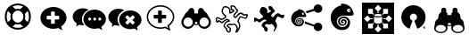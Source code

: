 SplineFontDB: 3.0
FontName: Combodo
FullName: Combodo
FamilyName: Combodo
Weight: Regular
Copyright: Copyright (c) 2016, Combodo
UComments: "2016-5-20: Created with FontForge (http://fontforge.org)" 
Version: 001.100
ItalicAngle: 0
UnderlinePosition: -102
UnderlineWidth: 51
Ascent: 819
Descent: 205
LayerCount: 3
Layer: 0 0 "Arri+AOgA-re"  1
Layer: 1 0 "Avant"  0
Layer: 2 0 "Arri+AOgA-re 2"  1
XUID: [1021 788 735880319 2265]
FSType: 0
OS2Version: 0
OS2_WeightWidthSlopeOnly: 0
OS2_UseTypoMetrics: 1
CreationTime: 1463745065
ModificationTime: 1522325525
OS2TypoAscent: 0
OS2TypoAOffset: 1
OS2TypoDescent: 0
OS2TypoDOffset: 1
OS2TypoLinegap: 92
OS2WinAscent: 0
OS2WinAOffset: 1
OS2WinDescent: 0
OS2WinDOffset: 1
HheadAscent: 0
HheadAOffset: 1
HheadDescent: 0
HheadDOffset: 1
OS2Vendor: 'PfEd'
MarkAttachClasses: 1
DEI: 91125
Encoding: ISO8859-1
UnicodeInterp: none
NameList: Adobe Glyph List
DisplaySize: -48
AntiAlias: 1
FitToEm: 0
WinInfo: 0 31 10
BeginPrivate: 0
EndPrivate
BeginChars: 256 13

StartChar: zero
Encoding: 48 48 0
Width: 1024
VWidth: 0
Flags: W
HStem: -14 54<392.945 631.055> 147 53<436.58 587.42> 520 54<436.58 587.42> 680 54<392.945 631.055>
VStem: 138 54<240.945 479.055> 298 54<284.58 435.42> 672 54<284.58 435.42> 832 54<242.481 479.055>
LayerCount: 3
Fore
SplineSet
367 704 m 0
 413 724 461 734 512 734 c 0
 563 734 611 724 657 704 c 0
 703 684 743 658 776 625 c 0
 809 592 836 551 856 505 c 0
 876 459 886 411 886 360 c 0
 886 309 876 261 856 215 c 0
 836 169 809 129 776 96 c 0
 743 63 703 36 657 16 c 0
 611 -4 563 -14 512 -14 c 0
 461 -14 413 -4 367 16 c 0
 321 36 280 63 247 96 c 0
 214 129 188 169 168 215 c 0
 148 261 138 309 138 360 c 0
 138 411 148 459 168 505 c 0
 188 551 214 592 247 625 c 0
 280 658 321 684 367 704 c 0
229 209 m 1
 310 290 l 1
 302 313 298 336 298 360 c 0
 298 384 302 407 310 430 c 1
 229 511 l 1
 204 463 192 413 192 360 c 0
 192 307 204 257 229 209 c 1
399 247 m 0
 430 216 468 200 512 200 c 0
 556 200 594 216 625 247 c 0
 656 278 672 316 672 360 c 0
 672 404 656 442 625 473 c 0
 594 504 556 520 512 520 c 0
 468 520 430 504 399 473 c 0
 368 442 352 404 352 360 c 0
 352 316 368 278 399 247 c 0
512 680 m 0
 459 680 409 668 361 643 c 1
 442 562 l 1
 465 570 488 574 512 574 c 0
 536 574 559 570 582 562 c 1
 663 643 l 1
 615 668 565 680 512 680 c 0
512 40 m 0
 565 40 615 52 663 77 c 1
 582 158 l 1
 559 150 536 147 512 147 c 0
 488 147 465 150 442 158 c 1
 361 77 l 1
 409 52 459 40 512 40 c 0
714 290 m 1
 795 210 l 1
 820 258 832 307 832 360 c 0
 832 413 820 463 795 511 c 1
 714 430 l 1
 722 407 726 384 726 360 c 0
 726 336 722 313 714 290 c 1
EndSplineSet
Validated: 1
EndChar

StartChar: one
Encoding: 49 49 1
Width: 1024
VWidth: 0
Flags: W
HStem: -6 148<444.866 547.081> 501 134<444.866 539.817>
VStem: 137 179<274.173 371.715> 674 213<269.376 371.715>
LayerCount: 3
Fore
SplineSet
887 315 m 0
 887 216 821 127 732 61 c 1
 766 -50 l 1
 645 17 l 1
 600 6 556 -6 512 -6 c 0
 302 -6 137 138 137 315 c 0
 137 492 302 635 512 635 c 0
 711 635 887 492 887 315 c 0
674 282 m 1
 674 361 l 2
 674 369 666 376 656 376 c 2
 549 376 l 1
 549 483 l 2
 549 493 543 501 535 501 c 2
 455 501 l 2
 447 501 440 493 440 483 c 2
 440 376 l 1
 333 376 l 2
 323 376 316 369 316 361 c 2
 316 282 l 2
 316 274 323 267 333 267 c 2
 440 267 l 1
 440 160 l 2
 440 150 447 142 455 142 c 2
 535 142 l 2
 543 142 549 150 549 160 c 2
 549 267 l 1
 656 267 l 2
 666 267 674 274 674 282 c 1
EndSplineSet
Validated: 1
EndChar

StartChar: two
Encoding: 50 50 2
Width: 1024
VWidth: 0
HStem: -12 242<523.008 709.336> 89 500<229.64 345> 307 234<523.008 816.383>
VStem: 38 266<252.887 377.623> 346 138<235.474 301.49> 570 58<236.004 301.036> 714 59<236.004 301.036> 859 135<236.561 300.551>
LayerCount: 3
Fore
SplineSet
304 272 m 4x5f
 304 205 329 141 372 91 c 5
 359 89 345 89 331 89 c 4
 297 89 263 97 228 106 c 5
 133 55 l 5
 159 141 l 5
 90 193 38 261 38 339 c 4
 38 477 176 589 331 589 c 4
 394 589 453 572 500 544 c 5
 384 494 304 392 304 272 c 4x5f
994 265 m 4
 994 179 937 102 860 45 c 5
 889 -50 l 5
 785 7 l 5
 747 -2 708 -12 670 -12 c 4
 489 -12 346 113 346 265 c 4
 346 417 489 541 670 541 c 4xbf
 841 541 994 417 994 265 c 4
522 230 m 4
 551 230 570 249 570 269 c 4
 570 288 551 307 522 307 c 4
 503 307 484 288 484 269 c 4
 484 249 503 230 522 230 c 4
666 230 m 4
 695 230 714 249 714 269 c 4
 714 288 695 307 666 307 c 4
 647 307 628 288 628 269 c 4
 628 249 647 230 666 230 c 4
811 230 m 4
 840 230 859 249 859 269 c 4
 859 288 840 307 811 307 c 4
 792 307 773 288 773 269 c 4
 773 249 792 230 811 230 c 4
EndSplineSet
Validated: 1
EndChar

StartChar: three
Encoding: 51 51 3
Width: 1022
VWidth: 0
Flags: M
LayerCount: 3
Fore
SplineSet
992 263 m 0
 992 178 935 103 859 46 c 1
 888 -49 l 1
 784 8 l 1
 746 -1 708 -11 670 -11 c 0
 490 -11 348 111 348 263 c 0
 348 415 490 538 670 538 c 0
 840 538 992 415 992 263 c 0
795 176 m 2
 800 181 799 189 793 195 c 2
 728 260 l 1
 793 325 l 2
 799 331 800 340 795 345 c 2
 747 393 l 2
 742 398 733 397 727 391 c 2
 662 326 l 1
 598 391 l 2
 592 397 583 398 578 393 c 2
 530 345 l 2
 525 340 525 331 531 325 c 2
 596 260 l 1
 531 195 l 2
 525 189 525 181 530 176 c 2
 578 127 l 2
 583 122 592 123 598 129 c 2
 662 194 l 1
 727 129 l 2
 733 123 742 122 747 127 c 2
 795 176 l 2
302 273 m 0
 302 206 327 144 370 94 c 1
 357 92 344 92 330 92 c 0
 296 92 260 101 226 109 c 1
 132 58 l 1
 158 144 l 1
 89 195 38 264 38 341 c 0
 38 478 176 589 330 589 c 0
 393 589 450 573 497 545 c 1
 382 496 302 392 302 273 c 0
EndSplineSet
Validated: 1
EndChar

StartChar: C
Encoding: 67 67 4
Width: 1080
VWidth: 0
Flags: W
HStem: -112 36<398.67 444.211> 97 36<463.993 575.071> 116 37<411.524 459.906> 250 37<334.123 402.464> 335 37<749.246 821.773> 387 37<836.543 929.295> 396 37<873.093 933.545> 442 37<475 482 739.647 795.664> 621 37<286.042 389.13> 650 37<510.192 579.789>
VStem: 53 37<216.048 298> 218 37<457.867 579.651> 272 36<60.6299 128.446> 439 37<479.452 577.67> 451 37<-73.2171 5.85426> 472 37<568.829 649.107> 553 37<359.872 417.574> 651 38<-34.3438 62.6665> 718 38<8.82031 164.606> 934 38<341.569 396>
LayerCount: 3
Fore
SplineSet
641 -116 m 4x9b39f0
 637 -116 633 -115 630 -113 c 4
 624 -110 616 -102 616 -88 c 4
 616 -84 617 -80 618 -75 c 4
 621 -65 626 -52 632 -40 c 4
 640 -23 648 -4 651 13 c 4
 651 14 651 16 651 17 c 4
 651 31 641 52 624 75 c 4
 609 94 595 108 586 115 c 5
 562 107 523 97 500 97 c 6
 499 97 l 6xdb39f0
 479 97 468 105 460 111 c 4
 457 114 455 115 453 116 c 4
 450 116 438 112 423 104 c 4
 412 98 405 94 401 90 c 5
 411 80 436 61 448 52 c 4
 460 43 468 37 473 32 c 4
 485 20 488 -4 488 -20 c 4xb93af0
 488 -27 487 -33 487 -36 c 4
 485 -55 477 -90 452 -105 c 4
 444 -110 435 -112 426 -112 c 4
 388 -112 356 -68 351 -51 c 4
 347 -39 346 -18 345 -6 c 5
 338 0 325 9 313 21 c 4
 284 48 272 68 272 85 c 4
 272 86 272 86 272 87 c 4
 274 119 301 173 354 215 c 4
 367 225 387 232 404 236 c 5
 397 242 388 247 377 249 c 4
 375 249 373 250 372 250 c 4
 366 250 361 247 356 244 c 4
 354 243 352 241 350 240 c 4
 321 226 296 206 277 189 c 4
 260 174 248 164 236 161 c 4
 234 161 232 161 230 161 c 4
 221 161 206 165 168 192 c 4
 159 198 151 204 145 209 c 5
 127 190 l 5
 126 189 l 6
 123 187 109 178 93 178 c 4
 79 178 67 185 61 198 c 4
 54 213 53 244 53 268 c 4
 53 281 53 292 53 296 c 6
 53 298 l 5
 54 299 l 6
 55 305 61 333 82 345 c 4
 86 347 89 348 94 348 c 4
 104 348 120 344 172 314 c 4
 189 304 205 294 215 288 c 5
 309 342 l 5
 312 366 l 5
 304 373 290 386 276 400 c 4
 244 432 226 456 221 475 c 4
 219 484 218 493 218 504 c 4
 218 526 222 550 231 575 c 4
 237 593 255 636 284 651 c 4
 293 656 305 658 320 658 c 4
 342 658 367 653 389 644 c 4
 416 633 437 617 452 597 c 4
 472 571 476 537 476 508 c 4xb9bcf0
 476 497 476 487 475 479 c 5
 482 479 l 5
 505 499 l 5
 543 519 l 5
 538 529 l 5
 495 537 l 5
 492 547 l 6
 492 548 483 571 477 598 c 4
 474 610 472 624 472 637 c 4
 472 655 476 671 490 680 c 4
 498 685 508 687 520 687 c 4
 554 687 597 666 602 664 c 6
 607 661 l 5
 644 593 l 6
 649 589 659 581 669 571 c 4
 688 552 697 537 697 523 c 4
 697 520 697 517 696 515 c 4
 692 499 674 481 643 452 c 4
 623 433 601 412 593 399 c 4
 591 396 590 392 590 389 c 4
 590 376 604 363 614 355 c 5
 625 367 641 385 651 397 c 4
 661 409 680 426 700 441 c 4
 727 461 749 472 765 473 c 4
 766 473 767 473 768 473 c 4
 787 473 808 460 831 446 c 4
 845 437 865 424 873 424 c 4
 874 424 l 6x9d79f0
 875 424 880 425 884 426 c 4
 897 429 915 433 930 433 c 4
 956 433 965 421 969 412 c 4
 971 408 972 402 972 397 c 4
 972 381 965 362 959 347 c 4
 954 334 939 303 921 292 c 4
 916 289 911 288 905 288 c 4
 888 288 863 299 835 311 c 4
 810 322 780 335 766 335 c 4
 764 335 l 4
 763 335 757 331 748 315 c 4
 741 301 734 283 727 264 c 4
 721 248 715 231 708 216 c 5
 738 185 756 132 756 80 c 4
 756 69 755 58 753 47 c 4
 748 19 727 -22 708 -51 c 4
 697 -68 687 -82 677 -93 c 4
 663 -109 652 -116 641 -116 c 4x9b39f0
308 85 m 5
 308 83 312 72 340 46 c 4
 357 30 374 18 374 18 c 6
 380 13 l 5
 381 4 l 6
 382 -9 383 -32 386 -40 c 4
 387 -42 393 -53 402 -62 c 4
 411 -71 419 -76 426 -76 c 4
 429 -76 430 -75 433 -73 c 4
 439 -69 445 -60 448 -46 c 4
 450 -37 451 -28 451 -20 c 4
 451 -7 449 3 447 6 c 4
 443 9 435 17 426 23 c 4
 383 55 362 72 362 90 c 4
 362 92 362 93 362 95 c 4
 363 100 366 113 402 134 c 4
 410 138 435 153 453 153 c 4xb9baf0
 455 153 458 152 460 152 c 4
 470 150 476 145 482 141 c 4
 488 136 491 133 499 133 c 6
 500 133 l 6xd93af0
 521 133 562 145 581 153 c 6
 589 156 l 5
 596 153 l 6xb93af0
 612 146 637 119 654 97 c 4
 670 75 689 44 689 16 c 4
 689 13 689 10 688 7 c 4
 686 -7 681 -21 675 -35 c 5
 677 -32 679 -28 681 -25 c 4
 700 6 713 36 716 53 c 4
 717 63 718 73 718 83 c 4
 718 101 716 119 711 136 c 4
 703 163 690 185 674 198 c 6
 663 207 l 5
 670 221 l 6
 678 237 686 257 693 277 c 4
 710 322 724 361 753 370 c 4
 757 371 761 372 766 372 c 4
 788 372 818 359 850 345 c 4
 868 337 893 326 903 325 c 5
 907 329 916 340 924 359 c 4
 932 377 934 390 934 396 c 4
 933 396 932 396 930 396 c 4xdb3af0
 919 396 902 392 892 390 c 4
 886 389 881 388 878 388 c 4
 876 388 875 387 873 387 c 4
 855 387 833 400 811 414 c 4
 797 423 776 437 768 437 c 4
 762 436 745 429 722 412 c 4
 703 398 687 381 680 373 c 4
 664 353 631 319 630 318 c 6
 620 307 l 5
 607 314 l 6
 606 314 589 325 574 341 c 4
 560 357 553 373 553 389 c 4
 553 399 556 408 561 417 c 4
 571 435 595 458 618 479 c 4
 633 493 656 515 660 523 c 4
 659 525 656 533 640 548 c 4
 629 559 619 566 619 566 c 6
 615 569 l 5
 580 633 l 5
 566 639 539 650 520 650 c 4
 514 650 512 650 511 649 c 4
 510 648 509 644 509 637 c 4x9d79f0
 509 629 510 618 514 602 c 4
 517 589 520 577 523 569 c 5
 562 561 l 5
 593 505 l 5
 526 468 l 5
 495 442 l 5
 431 443 l 5
 435 465 l 6
 437 474 439 491 439 510 c 4
 439 533 436 558 423 575 c 4
 400 605 354 621 320 621 c 4x99bcf0
 310 621 304 619 301 618 c 4
 281 608 255 548 255 504 c 4
 255 497 255 490 257 484 c 4
 262 463 311 415 344 388 c 6
 352 381 l 5
 342 318 l 5
 214 245 l 5
 205 251 l 6
 205 251 181 266 155 281 c 4
 119 302 104 308 98 310 c 5
 95 306 91 298 90 293 c 4
 90 286 90 279 90 272 c 4
 90 248 91 224 94 215 c 4
 97 216 100 217 103 219 c 6
 142 260 l 5
 155 249 l 6
 185 224 218 201 229 198 c 4
 234 201 245 210 253 217 c 4
 273 234 300 258 334 274 c 4
 335 274 336 275 338 276 c 4
 345 280 356 287 372 287 c 4
 376 287 380 286 384 285 c 4
 431 276 455 235 456 233 c 6
 469 209 l 5
 442 206 l 6
 424 204 390 196 377 186 c 4
 330 149 310 105 308 85 c 5
EndSplineSet
Validated: 1
EndChar

StartChar: I
Encoding: 73 73 5
Width: 1024
VWidth: 0
Flags: W
HStem: -154 166<226 365 659 798> 126 26<498.267 525.733> 151 131<288 343 681 735> 313 132<288 343 681 735> 330 32<424.389 599.754> 443 26<498.267 525.733> 584 184<226 365 659 798>
VStem: 51 175<12 151 445 584> 365 132<74 126 469 521> 366 31<282 313> 527 132<74 126 469 521> 627 31<282 313> 798 175<12 151 445 584>
LayerCount: 3
Fore
SplineSet
51 -154 m 1x8308
 51 768 l 1
 973 768 l 1
 973 -154 l 1
 51 -154 l 1x8308
497 469 m 1x87a8
 502 469 507 470 512 470 c 0
 517 470 522 469 527 469 c 1
 527 521 l 1
 610 604 l 1
 512 702 l 1
 414 604 l 1
 497 521 l 1
 497 469 l 1x87a8
653 417 m 1
 681 445 l 1
 798 445 l 1x9328
 798 584 l 1
 659 584 l 1
 659 467 l 1
 633 440 l 1
 643 433 649 425 653 417 c 1
366 282 m 1xb348
 366 313 l 1
 288 313 l 1
 206 396 l 1
 108 298 l 1
 206 200 l 1
 288 282 l 1
 366 282 l 1xb348
343 445 m 1
 371 417 l 1
 375 425 381 433 391 440 c 1
 365 467 l 1
 365 584 l 1x9388
 226 584 l 1
 226 445 l 1
 343 445 l 1
371 178 m 1
 343 151 l 1
 226 151 l 1xa388
 226 12 l 1
 365 12 l 1
 365 129 l 1
 391 155 l 1
 381 162 375 170 371 178 c 1
818 396 m 1
 735 313 l 1
 658 313 l 1
 658 282 l 1xb318
 735 282 l 1
 818 200 l 1
 916 298 l 1
 818 396 l 1
653 178 m 1
 649 170 643 162 633 155 c 1
 659 129 l 1
 659 12 l 1xa328
 798 12 l 1
 798 151 l 1
 681 151 l 1
 653 178 l 1
527 126 m 1xc3a8
 522 126 517 126 512 126 c 0
 507 126 502 126 497 126 c 1
 497 74 l 1
 414 -8 l 1
 512 -106 l 1
 610 -8 l 1
 527 74 l 1
 527 126 l 1xc3a8
610 348 m 0
 584 337 549 330 512 330 c 0
 475 330 441 337 414 348 c 0
 408 351 402 353 397 356 c 1
 397 192 l 2
 397 184 408 174 426 167 c 0
 449 157 479 152 512 152 c 0
 545 152 575 157 598 167 c 0
 616 174 627 184 627 192 c 2
 627 356 l 1xcb58
 622 353 616 351 610 348 c 0
512 443 m 1x8f58
 479 443 449 438 426 428 c 0
 408 421 397 410 397 402 c 0
 397 394 408 384 426 377 c 0
 449 367 479 362 512 362 c 0
 545 362 575 367 598 377 c 0
 616 384 627 394 627 402 c 0
 627 410 616 421 598 428 c 0
 575 438 545 443 512 443 c 1x8f58
EndSplineSet
Validated: 5
EndChar

StartChar: four
Encoding: 52 52 6
Width: 1024
VWidth: 0
HStem: -2 41<389.544 635.489> 292 109<316 441 550 675> 639 41<389.544 636.396>
VStem: 117 41<241.556 436.857> 441 109<167 292 401 525> 868 41<249.643 435.223>
LayerCount: 3
Fore
SplineSet
801 -67 m 1
 643 19 l 1
 601 9 557 -2 513 -2 c 0
 407 -2 307 33 233 97 c 0
 197 128 168 165 148 206 c 0
 127 248 117 293 117 339 c 0
 117 385 127 431 148 473 c 0
 168 514 197 550 233 581 c 0
 307 645 407 680 513 680 c 0
 564 680 614 672 662 654 c 0
 709 637 751 612 788 581 c 0
 825 550 855 513 876 473 c 0
 898 430 909 385 909 339 c 0
 909 288 892 238 861 189 c 0
 835 149 801 111 757 77 c 1
 801 -67 l 1
649 63 m 1
 733 17 l 1
 710 93 l 1
 721 102 l 2
 816 173 868 256 868 339 c 0
 868 502 705 639 513 639 c 0
 317 639 158 504 158 339 c 0
 158 174 317 39 513 39 c 0
 552 39 592 49 634 59 c 2
 649 63 l 1
675 306 m 1
 675 298 667 292 657 292 c 2
 550 292 l 1
 550 185 l 2
 550 175 543 167 535 167 c 2
 456 167 l 2
 448 167 441 175 441 185 c 2
 441 292 l 1
 334 292 l 2
 324 292 316 298 316 306 c 2
 316 386 l 2
 316 394 324 401 334 401 c 2
 441 401 l 1
 441 508 l 2
 441 518 448 525 456 525 c 2
 535 525 l 2
 543 525 550 518 550 508 c 2
 550 401 l 1
 657 401 l 2
 667 401 675 394 675 386 c 2
 675 306 l 1
EndSplineSet
Validated: 5
EndChar

StartChar: D
Encoding: 68 68 7
Width: 1080
VWidth: 0
Flags: W
HStem: 198 131<79.9424 131.341> 306 98<835.102 921.871> 353 100<731.982 810.871>
VStem: 238 219<460.138 583.719> 292 88<67.6511 114.863> 369 100<-72.2559 6.9753> 667 66<3.74069 76.8123>
LayerCount: 3
Fore
SplineSet
469 -14 m 4x26
 469 -45 459 -89 425 -89 c 4
 397 -89 372 -53 369 -41 c 4x26
 365 -27 363 7 363 7 c 5
 363 7 292 63 292 88 c 4x2a
 292 113 317 164 366 202 c 4
 388 219 439 225 439 225 c 5
 439 225 414 269 373 269 c 4
 359 269 350 261 343 258 c 4
 289 232 252 185 234 181 c 4
 233 181 233 181 232 181 c 4
 212 181 147 235 147 235 c 5
 119 206 l 5
 119 206 108 198 97 198 c 4
 78 198 76 234 76 261 c 4
 76 268 76 274 76 279 c 4
 76 295 l 6
 76 295 82 320 96 328 c 4
 97 328 98 329 99 329 c 4
 121 329 217 268 217 268 c 6
 327 330 l 5
 333 372 l 5
 333 372 250 441 241 477 c 4
 239 484 238 493 238 501 c 4
 238 550 266 615 294 630 c 4
 300 633 310 635 321 635 c 4
 356 635 409 619 437 582 c 4
 453 560 457 530 457 505 c 4
 457 479 453 459 453 459 c 5
 488 459 l 5
 514 481 l 5
 566 509 l 5
 548 542 l 5
 507 550 l 5
 507 550 489 598 489 631 c 4
 489 653 498 664 519 664 c 4
 549 664 591 642 591 642 c 5
 627 577 l 5
 627 577 674 541 674 519 c 4
 674 495 592 439 574 407 c 4
 570 401 569 394 569 388 c 4
 569 355 614 330 614 330 c 5
 614 330 646 364 662 384 c 4
 678 404 734 453 763 453 c 4xb2
 790 453 841 404 867 404 c 4
 878 404 902 413 924 413 c 4
 938 413 945 409 945 396 c 4
 945 371 922 318 905 307 c 4
 903 306 902 306 899 306 c 4x52
 872 306 795 353 761 353 c 4
 758 353 756 353 754 352 c 4
 723 342 708 263 682 213 c 5
 713 187 733 135 733 85 c 4
 733 75 732 64 730 54 c 4
 722 9 658 -92 638 -92 c 4
 633 -92 632 -87 632 -83 c 4
 632 -64 660 -22 666 14 c 4
 666 16 667 19 667 21 c 4
 667 64 605 129 586 138 c 5
 565 130 522 118 499 118 c 4
 475 118 470 137 453 137 c 4
 437 137 380 108 380 93 c 4x2a
 380 77 446 36 460 23 c 4
 465 18 469 3 469 -14 c 4x26
EndSplineSet
Validated: 1
EndChar

StartChar: E
Encoding: 69 69 8
Width: 1024
VWidth: 0
HStem: -65 248<767.992 903.557> 62.9598 56.9516<226.56 349.224 705.189 710> 143 26.9554<256.859 324.845> 192.776 27.2245<289.957 314.952> 295.071 27.9295<269.575 354.789> 344 66<376.038 439.962> 433 25<407.015 431.988> 469 248<767.951 904.873>
VStem: 66.5097 115.469<193.203 298.14> 204 32.9583<187.285 267.499> 257.966 57.0345<194.835 224.243> 335.831 30.8205<177.895 239.59> 388.713 44.4108<157.773 270.37> 407 25<433.012 457.985> 442 55.4336<365.791 447.874> 711 249<-8.06335 62 583 662.557>
LayerCount: 3
Fore
SplineSet
279 573 m 0x7ffb
 292 573 313 570 343 563 c 0
 462 535 489 420 496 389 c 0
 496.963 384.737 497.434 380.795 497.434 377.167 c 0
 497.434 354.414 478.912 344 447 344 c 0
 422.333 344 394.111 344.889 359.074 344.889 c 0
 341.556 344.889 322.333 344.667 301 344 c 0
 237 342 192 300 183 241 c 0
 182.31 236.477 181.979 231.948 181.979 227.44 c 0
 181.979 173.142 230.063 121.847 279 120 c 0
 280.57 119.941 282.134 119.911 283.69 119.911 c 0
 334.636 119.911 377.296 151.452 387 199 c 0
 388.159 204.678 388.713 210.303 388.713 215.813 c 0
 388.713 257.852 356.437 293.232 314 295 c 0
 312.865 295.047 311.742 295.071 310.63 295.071 c 0
 264.267 295.071 236.958 255.02 236.958 229.128 c 0
 236.958 206.914 253.918 170.972 286 170 c 0
 287.107 169.97 288.186 169.955 289.238 169.955 c 0
 323.358 169.955 329.15 185.419 334 199 c 0
 335.206 202.378 335.831 206.221 335.831 210.207 c 0
 335.831 222.743 329.657 236.689 316 242 c 0
 298 249 291 238 290 234 c 0
 289 228 294 220 299 220 c 0
 306 220 316 220 315 206 c 0
 314.143 195.714 302.265 192.776 292.592 192.776 c 0
 290.98 192.776 289.429 192.857 288 193 c 0
 278.231 193.977 257.966 202.588 257.966 228.155 c 0
 257.966 248.46 275.443 271.256 306.289 271.256 c 0
 308.143 271.256 310.047 271.172 312 271 c 0
 351.28 267.429 366.651 246.325 366.651 219.783 c 0
 366.651 216.594 366.429 213.326 366 210 c 0
 362 179 343 143 284 143 c 0
 225 143 204 192 204 229 c 0
 204 266 232 322 318 323 c 0
 318.502 323.006 319.002 323.009 319.501 323.009 c 0
 394.354 323.009 433.124 257.543 433.124 205.254 c 0
 433.124 198.198 432.418 191.383 431 185 c 0
 420.148 134.686 398.59 62.9598 273.187 62.9598 c 0
 271.478 62.9598 269.749 62.9731 268 63 c 0
 134.539 65.8599 66.5097 196.855 66.5097 295.718 c 0
 66.5097 300.562 66.673 305.329 67 310 c 0
 74 410 112 447 146 480 c 0
 204.987 537.114 264.85 531.109 264.85 543.245 c 0
 264.85 544.071 264.573 544.981 264 546 c 0
 260.913 551.732 257.827 557.659 257.827 562.495 c 0
 257.827 568.625 262.788 573 279 573 c 0x7ffb
408 478 m 0
 389 478 374 463 374 444 c 0
 374 425 389 410 408 410 c 0
 427 410 442 425 442 444 c 0
 442 463 427 478 408 478 c 0
835 717 m 0
 904 717 960 662 960 593 c 0
 960 524 904 469 835 469 c 0
 798 469 751 495 731 526 c 1
 515 456 l 1
 503 483 491 498 481 511 c 1
 712 583 l 2
 712 586 711 590 711 593 c 0
 711 662 766 717 835 717 c 0
462 207 m 1
 727 121 l 1
 747 155 795 183 834 183 c 0
 903 183 958 128 958 59 c 0
 958 -10 903 -65 834 -65 c 0x9ff3
 765 -65 710 -10 710 59 c 0
 710 60 710 61 710 62 c 2
 456 143 l 1
 458.679 159.077 462.157 171.165 462.157 197.076 c 0
 462.157 200.176 462.107 203.474 462 207 c 1
407 445 m 0x1ff7
 407 453 412 458 420 458 c 0
 428 458 432 453 432 445 c 0
 432 437 428 433 420 433 c 0
 412 433 407 437 407 445 c 0x1ff7
EndSplineSet
Validated: 1
EndChar

StartChar: F
Encoding: 70 70 9
Width: 1024
VWidth: 0
HStem: -36 87<438.038 591.036> 87 39<470.027 570.5> 163 41<517.914 555.989> 241 41<519.089 577.135> 317 43<482.813 612.995> 394 100<654.807 741.193> 528 39<697.004 734.996>
VStem: 177 177<195.689 296.938> 387 50<156.758 272.234> 469 87<171.273 203.985> 588 47<139.283 231.811> 669 67<122.953 266.087> 697 38<528.004 566.995> 750 85<426.5 559.5>
LayerCount: 3
Fore
SplineSet
502 742 m 0xfff4
 522 742 553 738 599 727 c 0
 780 684 822 509 833 462 c 0
 835 456 835 450 835 444 c 0
 835 409 806 392 758 392 c 0
 721 392 678 394 624 394 c 0
 597 394 568 393 535 392 c 0
 437 388 368 325 355 235 c 0
 354 228 354 222 354 215 c 0
 354 132 426 55 501 51 c 0
 504 51 507 51 510 51 c 0
 587 51 652 99 666 171 c 0
 668 180 669 188 669 196 c 0
 669 260 620 313 555 317 c 0
 553 317 550 317 548 317 c 0
 478 317 437 256 437 218 c 0
 437 184 463 127 512 126 c 0
 514 126 516 126 518 126 c 0
 569 126 578 150 586 171 c 0
 588 176 588 181 588 187 c 0
 588 207 579 228 557 237 c 0
 550 240 545 241 540 241 c 0
 525 241 520 230 518 225 c 0
 516 216 524 204 532 204 c 0
 543 204 556 202 556 183 c 0
 556 166 541 163 525 163 c 0
 522 163 518 163 515 163 c 0
 499 164 469 177 469 217 c 0
 469 247 497 282 543 282 c 0
 546 282 549 282 552 282 c 0
 611 277 635 243 635 202 c 0
 635 197 635 193 634 188 c 0
 628 141 598 87 508 87 c 0
 418 87 387 162 387 218 c 0
 387 274 430 358 561 360 c 0
 562 360 563 360 564 360 c 0
 677 360 736 262 736 182 c 0
 736 171 735 160 733 150 c 0
 716 74 683 -36 494 -36 c 0
 491 -36 487 -36 484 -36 c 0
 280 -32 177 170 177 321 c 0
 177 328 178 335 178 342 c 0
 188 495 246 549 298 600 c 0
 388 687 479 677 479 696 c 0
 479 697 479 698 478 700 c 0
 473 709 469 718 469 725 c 0
 469 735 477 742 502 742 c 0xfff4
698 597 m 0
 669 597 646 574 646 545 c 0
 646 516 669 494 698 494 c 0
 727 494 750 516 750 545 c 0
 750 574 727 597 698 597 c 0
697 547 m 0xffec
 697 560 703 567 716 567 c 0
 729 567 735 560 735 547 c 0
 735 534 729 528 716 528 c 0
 703 528 697 534 697 547 c 0xffec
EndSplineSet
Validated: 1
EndChar

StartChar: O
Encoding: 79 79 10
Width: 1024
VWidth: 0
HStem: 1.59961 8<801.97 829.007> 20 35.2002<801.975 810.774 823.574 824.837> 33.5996 5.60059<810.774 817.806> 48.7998 6.40039<810.774 818.736> 61.5996 8.7998<801.043 829.91> 434.399 245.601<441.712 567.228>
VStem: 780.375 8.7998<21.8033 49.6942> 801.975 8.7998<20 33.5996 39.2002 48.7998> 819.574 8.80078<40.0451 47.9513> 841.175 8.7998<21.5374 50.3356>
LayerCount: 3
Fore
SplineSet
504.375 680 m 0x8fc0
 672.375 680 816.375 560 846.774 395.2 c 0
 877.175 230.399 785.975 67.2002 629.175 7.2002 c 0
 621.975 4.7998 613.975 8 611.574 15.2002 c 2
 533.175 218.399 l 2
 530.774 225.6 533.975 234.399 541.175 236.8 c 0
 587.574 254.399 613.975 301.6 605.175 350.399 c 0
 596.375 399.2 553.975 434.399 504.375 434.399 c 0
 454.774 434.399 413.175 399.2 404.375 350.399 c 0
 395.574 301.6 421.175 254.399 467.574 236.8 c 0
 474.774 234.399 477.975 225.6 475.574 218.399 c 2
 397.975 15.2002 l 2
 395.574 8 386.774 4.7998 379.574 7.2002 c 0
 222.774 67.2002 131.574 230.399 161.975 395.2 c 0
 192.375 560 336.375 680 504.375 680 c 0x8fc0
815.574 70.3994 m 0
 834.774 70.3994 849.975 55.2002 849.975 36 c 0
 849.975 16.7998 834.774 1.59961 815.574 1.59961 c 0
 796.375 1.59961 780.375 16.7998 780.375 36 c 0
 780.375 55.2002 796.375 70.3994 815.574 70.3994 c 0
815.574 61.5996 m 0
 801.175 61.5996 789.175 50.3994 789.175 36 c 0
 789.175 21.5996 801.175 9.59961 815.574 9.59961 c 0
 829.975 9.59961 841.175 21.5996 841.175 36 c 0
 841.175 50.3994 829.975 61.5996 815.574 61.5996 c 0
814.774 39.2002 m 2xbfc0
 816.375 39.2002 817.975 40 818.774 40.7998 c 0
 819.574 41.5996 819.574 42.3994 819.574 44 c 0
 819.574 45.5996 819.574 46.3994 818.774 47.2002 c 0
 817.975 48 816.375 48.7998 814.774 48.7998 c 2
 810.774 48.7998 l 1
 810.774 39.2002 l 1
 814.774 39.2002 l 2xbfc0
810.774 33.5996 m 1
 810.774 20 l 1
 801.975 20 l 1
 801.975 55.2002 l 1xcfc0
 815.574 55.2002 l 2x9fc0
 820.375 55.2002 822.774 54.3994 825.175 52.7998 c 0
 827.574 51.2002 828.375 48.7998 828.375 45.5996 c 0
 828.375 43.2002 827.574 41.5996 826.774 40 c 0
 825.975 38.3994 824.375 36.7998 821.975 36 c 1
 823.574 36 824.375 35.2002 825.175 34.3994 c 0
 825.975 33.5996 827.574 32 828.375 29.5996 c 2
 833.175 20 l 1
 823.574 20 l 1xcfc0
 819.574 28.7998 l 2
 818.774 30.3994 817.175 31.2002 816.375 32 c 0
 815.574 32.7998 814.774 33.5996 813.175 33.5996 c 2
 810.774 33.5996 l 1
EndSplineSet
Validated: 33
EndChar

StartChar: B
Encoding: 66 66 11
Width: 1024
VWidth: 0
HStem: 0 59<210.859 353.111 670.997 813.141> 103 28<483.475 540.525> 326 280<245 398 626 779>
VStem: 87 62<121.402 265.716> 415 60<134.336 199.804> 549 60<134.336 199.804> 875 62<121.402 265.716>
LayerCount: 3
Fore
SplineSet
376 606 m 0
 420 606 456 571 456 527 c 0
 456 514 l 1
 458 444 l 1
 566 444 l 1
 568 514 l 1
 568 514 568 524 568 527 c 0
 568 571 604 606 648 606 c 0
 677 606 704 590 718 564 c 1
 719 564 l 1
 754 502 l 1
 781 491 803 472 817 446 c 1
 818 446 l 1
 914 283 l 1
 929 255 937 224 937 192 c 0
 937 87 852 0 747 0 c 0
 666 0 594 54 568 131 c 1
 555 114 534 103 512 103 c 0
 490 103 469 114 456 132 c 1
 431 55 358 0 277 0 c 0
 172 0 87 87 87 192 c 0
 87 224 95 255 110 283 c 1
 206 446 l 1
 207 446 l 1
 221 472 243 491 270 502 c 1
 306 564 l 1
 320 590 347 606 376 606 c 0
282 326 m 0
 208 326 149 266 149 193 c 0
 149 119 208 59 282 59 c 0
 355 59 415 119 415 193 c 0
 415 266 355 326 282 326 c 0
742 326 m 0
 669 326 609 266 609 193 c 0
 609 119 669 59 742 59 c 0
 816 59 875 119 875 193 c 0
 875 266 816 326 742 326 c 0
512 204 m 0
 492 204 475 188 475 168 c 0
 475 148 492 131 512 131 c 0
 532 131 549 148 549 168 c 0
 549 188 532 204 512 204 c 0
EndSplineSet
EndChar

StartChar: b
Encoding: 98 98 12
Width: 1024
VWidth: 0
Flags: H
HStem: -1 35<183.649 347.721 676.937 838.822> 198 25<478.803 548.794> 294 234<470.756 555.897>
VStem: 75 44<83.375 145> 414 42<83.6665 369.146> 432 24<255 473> 569 42<83.6665 369.146> 569 24<255 473> 906 43<84.3258 145>
LayerCount: 3
Fore
SplineSet
352 616 m 0xf080
 390 616 423 593 420 563 c 1
 422 488 l 1
 452 468 454 441 454 441 c 1
 455 305 456 159 456 12 c 1
 453 -62 369 -121 266 -121 c 0
 161 -121 74 -59 74 17 c 0
 74 20 76 22 76 25 c 1
 74 25 l 1
 106 196 l 1
 106 196 l 1
 113 235 143 270 188 292 c 1
 186 292 l 1
 206 408 l 1
 206 408 228 457 274 487 c 1
 282 570 l 1
 284 570 l 1
 287 596 316 616 352 616 c 0xf080
266 114 m 0
 185 114 118 69 118 14 c 0
 118 -41 185 -86 266 -86 c 0
 347 -86 414 -41 414 14 c 0
 414 69 347 114 266 114 c 0
514 408 m 0
 554 408 589 384 592 353 c 1
 592 353 l 1
 592 135 l 1
 592 135 l 1
 590 103 555 78 514 78 c 0
 473 78 436 103 434 135 c 1
 432 135 l 1
 432 353 l 1
 434 353 l 1
 437 384 474 408 514 408 c 0
466 138 m 0
 466 118 489 103 514 103 c 2
 539 103 560 118 560 138 c 0
 560 158 539 174 514 174 c 0
 489 174 466 158 466 138 c 0
672 616 m 0
 708 616 737 596 740 570 c 1
 742 570 l 1
 750 487 l 1
 796 457 818 408 818 408 c 1
 838 292 l 1
 836 292 l 1
 881 270 911 235 918 196 c 1
 950 25 l 1
 948 25 l 1
 948 22 948 20 948 17 c 0
 948 -59 863 -121 758 -121 c 0
 655 -121 571 -62 568 12 c 1
 568 159 569 305 570 441 c 1
 570 441 572 468 602 488 c 1
 604 563 l 1
 601 593 634 616 672 616 c 0
758 114 m 0
 677 114 610 69 610 14 c 0
 610 -41 677 -86 758 -86 c 0
 839 -86 906 -41 906 14 c 0
 906 69 839 114 758 114 c 0
EndSplineSet
EndChar
EndChars
EndSplineFont
